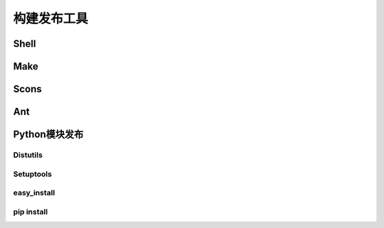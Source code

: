 构建发布工具
============

Shell
-----

Make
----

Scons
-----

Ant
---

Python模块发布
--------------

Distutils
^^^^^^^^^

Setuptools
^^^^^^^^^^

easy_install
^^^^^^^^^^^^

pip install
^^^^^^^^^^^
